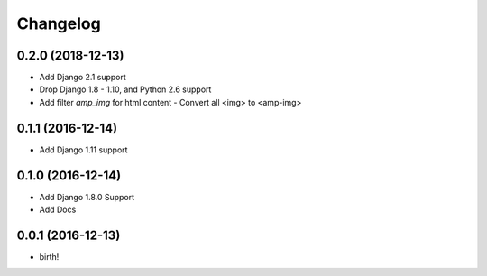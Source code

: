 Changelog
---------

0.2.0 (2018-12-13)
~~~~~~~~~~~~~~~~~~
* Add Django 2.1 support
* Drop Django 1.8 - 1.10, and Python 2.6 support
* Add filter `amp_img` for html content  - Convert all <img> to <amp-img>

0.1.1 (2016-12-14)
~~~~~~~~~~~~~~~~~~
* Add Django 1.11 support

0.1.0 (2016-12-14)
~~~~~~~~~~~~~~~~~~
* Add Django 1.8.0 Support
* Add Docs

0.0.1 (2016-12-13)
~~~~~~~~~~~~~~~~~~
* birth!